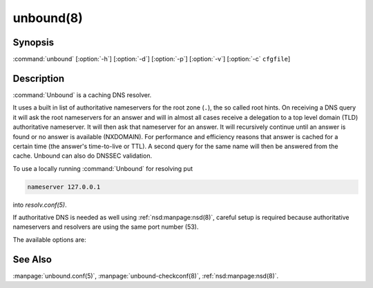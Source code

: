 unbound(8)
==========

Synopsis
--------

:command:`unbound` [:option:`-h`] [:option:`-d`] [:option:`-p`] [:option:`-v`]
[:option:`-c` ``cfgfile``]

Description
-----------

:command:`Unbound` is a caching DNS resolver.

It uses a built in list of authoritative nameservers for the root zone (``.``),
the so called root hints. On receiving a DNS query it will ask the root
nameservers for an answer and will in almost all cases receive a delegation to a
top level domain (TLD) authoritative nameserver. It will then ask that
nameserver for an answer. It will recursively continue until an answer is found
or no answer is available (NXDOMAIN). For performance and efficiency reasons
that answer is cached for a certain time (the answer's time-to-live or TTL). A
second query for the same name will then be answered from the cache. Unbound can
also do DNSSEC validation.

To use a locally running :command:`Unbound` for resolving put

.. code-block:: text

   nameserver 127.0.0.1

into *resolv.conf(5)*.

If authoritative DNS is needed as well using :ref:`nsd:manpage:nsd(8)`, careful setup is required
because authoritative nameservers and resolvers are using the same port number
(53).

The available options are:

.. option:: -h 

 Show the version number and commandline option help, and exit.

.. option:: -c cfgfile

   Set the config file with settings for unbound to read instead of reading the
   file at the default location, :file:`/usr/local/etc/unbound/unbound.conf`.
   The syntax is described in :manpage:`unbound.conf(5)`.

.. option:: -d

   Debug flag: do not fork into the background, but stay attached to the
   console. This flag will also delay writing to the log file until the
   thread-spawn time, so that most config and setup errors appear on stderr. If
   given twice or more, logging does not switch to the log file or to syslog,
   but the log messages are printed to stderr all the time.

.. option:: -p  
   
   Don't use a pidfile. This argument should only be used by supervision systems
   which can ensure that only one instance of unbound will run concurrently.

.. option:: -v  
   
   Increase verbosity. If given multiple times, more information is logged. This
   is in addition to the verbosity (if any) from the config file.

.. option:: -V  
   
   Show the version number and build options, and exit.

See Also
--------

:manpage:`unbound.conf(5)`, :manpage:`unbound-checkconf(8)`,
:ref:`nsd:manpage:nsd(8)`.
